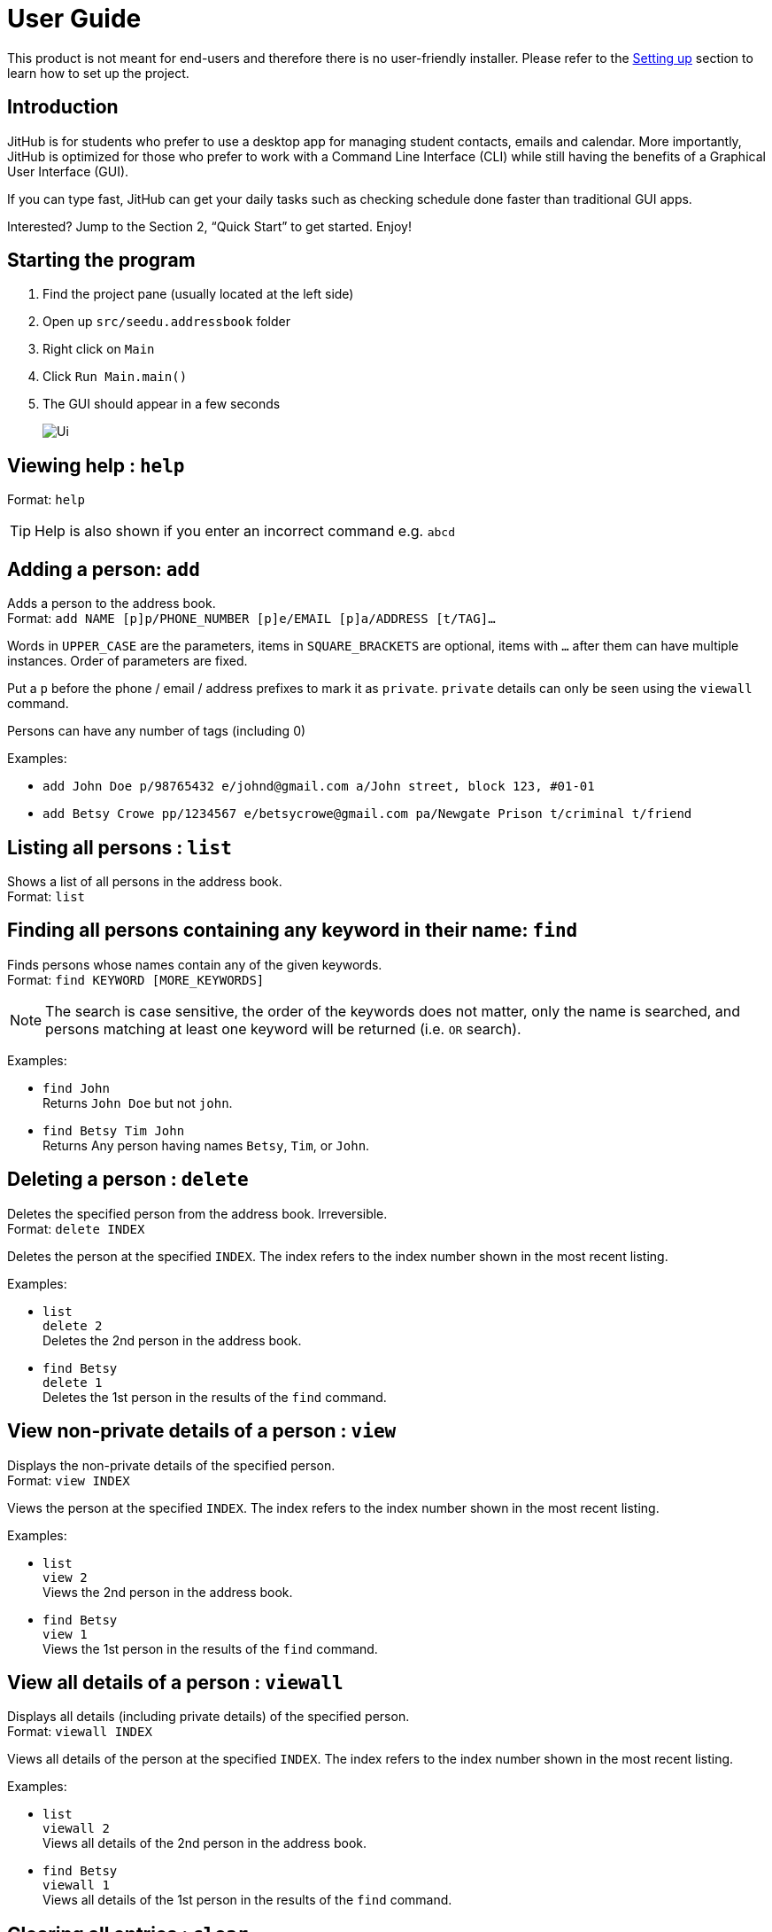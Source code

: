 = User Guide
:site-section: UserGuide
:imagesDir: images
:stylesDir: stylesheets
ifdef::env-github[]
:tip-caption: :bulb:
:note-caption: :information_source:
endif::[]

This product is not meant for end-users and therefore there is no user-friendly installer.
Please refer to the <<DeveloperGuide#setting-up, Setting up>> section to learn how to set up the project.

== Introduction

JitHub is for students who prefer to use a desktop app for managing student contacts, emails and calendar.
More importantly, JitHub is optimized for those who prefer to work with a Command Line Interface (CLI)
while still having the benefits of a Graphical User Interface (GUI).

If you can type fast, JitHub can get
your daily tasks such as checking schedule done faster than traditional GUI apps.

Interested? Jump to the Section 2, “Quick Start” to get started. Enjoy!

== Starting the program

. Find the project pane (usually located at the left side)
. Open up `src/seedu.addressbook` folder
. Right click on `Main`
. Click `Run Main.main()`
. The GUI should appear in a few seconds
+
image::Ui.png[]

== Viewing help : `help`

Format: `help`

[TIP]
====
Help is also shown if you enter an incorrect command e.g. `abcd`
====

== Adding a person: `add`

Adds a person to the address book. +
Format: `add NAME [p]p/PHONE_NUMBER [p]e/EMAIL [p]a/ADDRESS [t/TAG]...`

****
Words in `UPPER_CASE` are the parameters, items in `SQUARE_BRACKETS` are optional,
items with `...` after them can have multiple instances. Order of parameters are fixed.

Put a `p` before the phone / email / address prefixes to mark it as `private`. `private` details can only
be seen using the `viewall` command.

Persons can have any number of tags (including 0)
****

Examples:

* `add John Doe p/98765432 e/johnd@gmail.com a/John street, block 123, #01-01`
* `add Betsy Crowe pp/1234567 e/betsycrowe@gmail.com pa/Newgate Prison t/criminal t/friend`

== Listing all persons : `list`

Shows a list of all persons in the address book. +
Format: `list`

== Finding all persons containing any keyword in their name: `find`

Finds persons whose names contain any of the given keywords. +
Format: `find KEYWORD [MORE_KEYWORDS]`

[NOTE]
====
The search is case sensitive, the order of the keywords does not matter, only the name is searched,
and persons matching at least one keyword will be returned (i.e. `OR` search).
====

Examples:

* `find John` +
Returns `John Doe` but not `john`.

* `find Betsy Tim John` +
Returns Any person having names `Betsy`, `Tim`, or `John`.

== Deleting a person : `delete`

Deletes the specified person from the address book. Irreversible. +
Format: `delete INDEX`

****
Deletes the person at the specified `INDEX`.
The index refers to the index number shown in the most recent listing.
****

Examples:

* `list` +
`delete 2` +
Deletes the 2nd person in the address book.

* `find Betsy` +
`delete 1` +
Deletes the 1st person in the results of the `find` command.

== View non-private details of a person : `view`

Displays the non-private details of the specified person. +
Format: `view INDEX`

****
Views the person at the specified `INDEX`.
The index refers to the index number shown in the most recent listing.
****

Examples:

* `list` +
`view 2` +
Views the 2nd person in the address book.

* `find Betsy` +
`view 1` +
Views the 1st person in the results of the `find` command.

== View all details of a person : `viewall`

Displays all details (including private details) of the specified person. +
Format: `viewall INDEX`

****
Views all details of the person at the specified `INDEX`.
The index refers to the index number shown in the most recent listing.
****

Examples:

* `list` +
`viewall 2` +
Views all details of the 2nd person in the address book.

* `find Betsy` +
`viewall 1` +
Views all details of the 1st person in the results of the `find` command.

== Clearing all entries : `clear`

Clears all entries from the address book. +
Format: `clear`

== Exiting the program : `exit`

Exits the program. +
Format: `exit`

== Exporting all contacts : `exportall`

Export all persons in the address book to mobile phone. +
Format: `exportall FILETYPE`

Examples:

* `exportall csv`
* `exportall vcf`

== Exporting contacts : `export`

Export the specified persons from the address book. +
Format: `export INDEX N FILETYPE`

****
Export `N` persons starting from the specified `INDEX`.
The index refers to the index number shown in the most recent listing.
****

Examples:

* `list` +
`export 2 1 csv` +
Exports the 2nd person in the address book as a csv file.

* `find Betsy` +
`export 1 5 vcf` +
Exports the five persons starting from the 1st person in the results of the `find` command as a vcf file.

== Enter or delete personal weekly schedule : `schedule`

Format:

`addschedule d/DDMMYYYY st/START-TIME et/END-TIME en/EVENT-NAME`
`delschedule d/DDMMYYYY st/START-TIME et/END-TIME en/EVENT-NAME`

Examples:

* `addschedule d/08112018 st/1000 et/1200 en/GER1000`
* `addschedule d/01012019 st/1000 et/1800 en/FireworkParty`
* `delschedule d/01012019 st/1000 et/1800 en/FireworkParty`

== List Common Schedule : `commonschedule`

Shows a list of common meeting time for a group of contacts and the user in that given that given period of time. +
Format: `commonschedule p/PERSON...[PERSON] sd/START-DATE-DDMMYYYY ed/END-DATE-DDMMYYYY t/HOURS`

Examples:

* `commonschedule p/John Smith p/Jane Doe sd/08092018 ed/01102018 t/1.5`

== List Unread / New Email / Auto-reply of email: `mail`

Shows a list of unread or new emails of the user. Upen entering the index of the unread emails, the terminal will display the email’s title, body.
The user can choose whether he wants to send an auto-reply to indicate that he has read it. +
Format: `mail [i/INDEX]`

[TIP]
Keying the index is optional, without keying it, it will list all the mail items in the user’s current mailbox.

Examples:

* `mail`
* `Expected output: 0/Latest Pomelo Fashion 1/Quora - will PHP die in 2018 2/How to communicate effectively`
* `mail i/INDEX`
* `mail i/1`
* `Expected output: t/Quora - will PHP die in 2018 ct/PHP is terrible blablablablabla s/quora@quora.com E/would you like to send an auto-reply to the sender? (Y/n)`

== FAQ

Q: How do I transfer my data to another Computer? +
A: Install the app in the other computer and overwrite the empty data file it creates with the file that contains the data of your previous Jithub folder.

Q: How do I export my contacts to my phone? +
A: Use the export command to generate a csv/vbf file and transfer that file to your phone. Use your phone contacts app to import that file.

== Command Summary

* Add : `add n/NAME p/PHONE_NUMBER e/EMAIL a/ADDRESS n/NICKNAME [t/TAG]…​`
* Clear : `clear`
* Delete : `delete INDEX`
* Edit : `edit INDEX [n/NAME] [p/PHONE_NUMBER] [e/EMAIL] [a/ADDRESS] [t/TAG]…​`
* Find : `find KEYWORD [MORE_KEYWORDS]`
* List : `list`
* Help : `help`
* Select : `select INDEX`
* History : `history`
* Undo : `undo`
* Redo : `redo`
* Mail: `mail [i/INDEX]`
* List Schedule: `commonschedule p/PERSON…[PERSON] sd/START-DATE-DDMMYYYY`
* Add Schedule: `addschedule d/DDMMYYYY st/START-TIME et/END-TIME en/EVENT-NAME`


== Saving the data

Address book data are saved in the hard disk automatically after any command that changes the data.

There is no need to save manually. Address book data are saved in a file called `addressbook.txt` in the project root folder.
